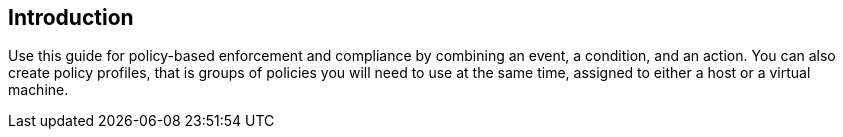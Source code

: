 Introduction
------------

Use this guide for policy-based enforcement and compliance by combining
an event, a condition, and an action. You can also create policy
profiles, that is groups of policies you will need to use at the same
time, assigned to either a host or a virtual machine.
